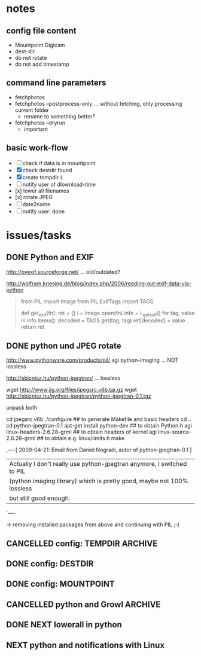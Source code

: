 # -*- mode: org; coding: utf-8; -*-
# Time-stamp: <2015-02-28 11:35:20 vk>
# This file is best viewed with GNU Emacs Org-mode: http://orgmode.org/

* notes

** config file content

- Mountpoint Digicam
- dest-dir
- do not rotate
- do not add timestamp

** command line parameters

- fetchphotos
- fetchphotos --postprocess-only ... without fetching, only processing current folder
  - rename to something better?
- fetchphotos --dryrun
  - important

** basic work-flow

- [ ] check if data is in mountpoint
- [X] check destdir found
- [X] create tempdir (
- [ ] notify user of dlownload-time
- [x] lower all filenames
- [x] rotate JPEG
- [ ] date2name
- [ ] notify user: done

* issues/tasks

** DONE Python and EXIF
:PROPERTIES:
:CREATED:  [2009-04-06 Mon]
:END:
:LOGBOOK:
- State "DONE"       from "DONE"       [2009-05-02 Sat]
:END:

http://pyexif.sourceforge.net/
... old/outdated?

http://wolfram.kriesing.de/blog/index.php/2006/reading-out-exif-data-via-python
#+BEGIN_QUOTE
from PIL import Image
from PIL.ExifTags import TAGS

def get_exif(fn):
ret = {}
i = Image.open(fn)
info = i._getexif()
for tag, value in info.items():
decoded = TAGS.get(tag, tag)
ret[decoded] = value
return ret
#+END_QUOTE

** DONE python und JPEG rotate
:PROPERTIES:
:CREATED:  [2009-04-06 Mon]
:END:
:LOGBOOK:
- State "DONE"       from "DONE"       [2009-05-02 Sat]
:END:

http://www.pythonware.com/products/pil/
agi python-imaging
... NOT lossless

http://ebiznisz.hu/python-jpegtran/
... lossless

wget http://www.ijg.org/files/jpegsrc.v6b.tar.gz
wget http://ebiznisz.hu/python-jpegtran/python-jpegtran-0.1.tgz

unpack both

cd jpegsrc.v6b
./configure ## to generate Makefile and basic headers
cd ..
cd python-jpegtran-0.1
apt-get install python-dev ## to obtain Python.h
agi linux-headers-2.6.28-grml  ## to obtain headers of kernel
agi linux-source-2.6.28-grml   ## to obtain e.g. linux/limits.h
make

,----[ 2009-04-21: Email from Daniel Nogradi, autor of python-jpegtran-0.1 ]
| Actually I don't really use python-jpegtran anymore, I switched to PIL
| (python imaging library) which is pretty good, maybe not 100% lossless
| but still good enough.
`----

-> removing installed packages from above and continuing with PIL ;-)


** CANCELLED config: TEMPDIR                                                               :ARCHIVE:
CLOSED: [2015-02-28 Sat 11:34]
:PROPERTIES:
:CREATED:  [2015-02-28 Sat 11:34]
:END:
:LOGBOOK:
- State "CANCELLED"  from "NEXT"       [2015-02-28 Sat 11:34] \\
  using mkdtemp() instead
:END:

** DONE config: DESTDIR
CLOSED: [2015-02-28 Sat 11:35]
:PROPERTIES:
:CREATED:  [2015-02-28 Sat 11:35]
:END:
:LOGBOOK:
- State "DONE"       from "NEXT"       [2015-02-28 Sat 11:35]
:END:

** DONE config: MOUNTPOINT
CLOSED: [2015-02-28 Sat 11:35]
:PROPERTIES:
:CREATED:  [2015-02-28 Sat 11:35]
:END:
:LOGBOOK:
- State "DONE"       from "NEXT"       [2015-02-28 Sat 11:35]
:END:
** CANCELLED python and Growl                                                              :ARCHIVE:
CLOSED: [2015-02-27 Fri 10:47]
:PROPERTIES:
:CREATED:  [2015-02-27 Fri 10:47]
:END:
:LOGBOOK:
- State "CANCELLED"  from "NEXT"       [2015-02-27 Fri 10:47] \\
  OS X is no primary target platform
:END:

http://growl.info/documentation/developer/python-support.php

** DONE NEXT lowerall in python
   CLOSED: [2015-04-20 Mon 21:00]
** NEXT python and notifications with Linux

